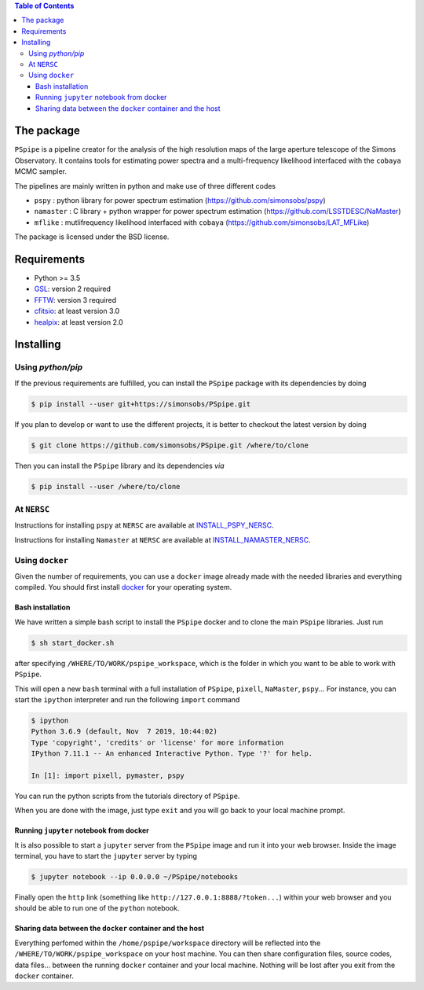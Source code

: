 
.. raw:: html

      <img src="https://github.com/thibautlouis/PSpipe/blob/master/wiki_plot/logo.png" height="400px">

.. contents:: **Table of Contents**


The package
===========

.. image:: https://travis-ci.com/simonsobs/PSpipe.svg?branch=master
   :target: https://travis-ci.com/simonsobs/PSpipe

``PSpipe`` is a pipeline creator for the analysis of the high resolution maps of the large aperture
telescope of the Simons Observatory. It contains tools for estimating power spectra and a
multi-frequency likelihood interfaced with the ``cobaya`` MCMC sampler.

The pipelines are mainly written in python and make use of three different codes

* ``pspy`` : python library for power spectrum estimation (https://github.com/simonsobs/pspy)
* ``namaster`` : C library + python wrapper for power spectrum estimation (https://github.com/LSSTDESC/NaMaster)
* ``mflike`` : mutlifrequency likelihood interfaced with ``cobaya`` (https://github.com/simonsobs/LAT_MFLike)

The package is licensed under the BSD license.

Requirements
============

* Python >= 3.5
* `GSL <https://www.gnu.org/software/gsl/>`_: version 2 required
* `FFTW <http://www.fftw.org/>`_: version 3 required
* `cfitsio <https://heasarc.gsfc.nasa.gov/fitsio/>`_: at least version 3.0
* `healpix <https://sourceforge.net/projects/healpix/>`_: at least version 2.0

Installing
==========

Using `python/pip`
------------------

If the previous requirements are fulfilled, you can install the ``PSpipe`` package with its
dependencies by doing

.. code:: shell

   $ pip install --user git+https://simonsobs/PSpipe.git

If you plan to develop or want to use the different projects, it is better to checkout the latest
version by doing

.. code:: shell

    $ git clone https://github.com/simonsobs/PSpipe.git /where/to/clone

Then you can install the ``PSpipe`` library and its dependencies *via*

.. code:: shell

    $ pip install --user /where/to/clone
    

At ``NERSC``
------------------

    
Instructions for installing ``pspy`` at ``NERSC`` are available at  `INSTALL_PSPY_NERSC <https://github.com/simonsobs/pspy/blob/master/INSTALL_NERSC.rst>`_.

Instructions for installing ``Namaster`` at ``NERSC`` are available at  `INSTALL_NAMASTER_NERSC <https://github.com/LSSTDESC/NaMaster/blob/master/NERSC_installation.md>`_.



Using ``docker``
----------------

Given the number of requirements, you can use a ``docker`` image already made with the needed
libraries and everything compiled. You should first install `docker
<https://docs.docker.com/install/>`_ for your operating system.  


Bash installation
~~~~~~~~~~~~~~~~~~

We have written a simple bash script to install the ``PSpipe`` docker and to clone the main ``PSpipe`` libraries.
Just run 

.. code:: shell

   $ sh start_docker.sh
  
after specifying ``/WHERE/TO/WORK/pspipe_workspace``, which is the folder in which you want to be able to work with ``PSpipe``. 



This will open a new ``bash`` terminal with a full installation of ``PSpipe``, ``pixell``,
``NaMaster``, ``pspy``... For instance, you can start the ``ipython`` interpreter and run the following
``import`` command

.. code:: shell

   $ ipython
   Python 3.6.9 (default, Nov  7 2019, 10:44:02)
   Type 'copyright', 'credits' or 'license' for more information
   IPython 7.11.1 -- An enhanced Interactive Python. Type '?' for help.

   In [1]: import pixell, pymaster, pspy

You can run the python scripts from the tutorials directory of ``PSpipe``.

When you are done with the image, just type ``exit`` and you will go back to your local machine prompt.

Running ``jupyter`` notebook from docker
~~~~~~~~~~~~~~~~~~~~~~~~~~~~~~~~~~~~~~~~

It is also possible to start a ``jupyter`` server from the ``PSpipe`` image and run it into your web
browser.  Inside the image terminal, you have to start the ``jupyter`` server by typing

.. code:: shell

   $ jupyter notebook --ip 0.0.0.0 ~/PSpipe/notebooks

Finally open the ``http`` link (something like ``http://127.0.0.1:8888/?token...``) within your web
browser and you should be able to run one of the ``python`` notebook.

Sharing data between the ``docker`` container and the host
~~~~~~~~~~~~~~~~~~~~~~~~~~~~~~~~~~~~~~~~~~~~~~~~~~~~~~~~~~

Everything perfomed within the ``/home/pspipe/workspace`` directory will be reflected into
the ``/WHERE/TO/WORK/pspipe_workspace`` on your host machine. You can then share configuration files, source codes, data
files... between the running ``docker`` container and your local machine. Nothing will be lost after
you exit from the ``docker`` container.
